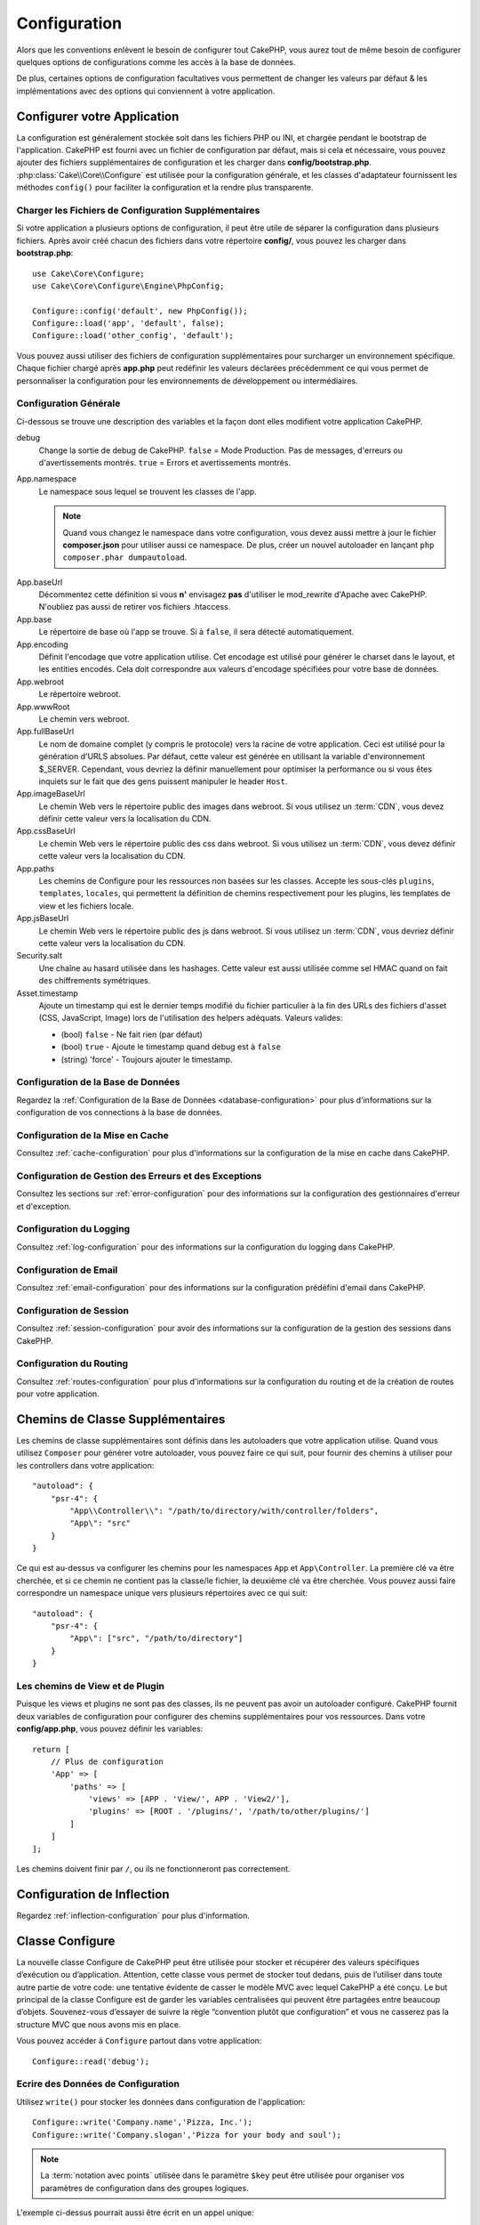 Configuration
#############

Alors que les conventions enlèvent le besoin de configurer tout CakePHP, vous
aurez tout de même besoin de configurer quelques options de configurations
comme les accès à la base de données.

De plus, certaines options de configuration facultatives vous permettent
de changer les valeurs par défaut & les implémentations avec des options
qui conviennent à votre application.

.. index:: app.php, app.php.default

.. index:: configuration

Configurer votre Application
============================

La configuration est généralement stockée soit dans les fichiers PHP ou INI,
et chargée pendant le bootstrap de l'application. CakePHP est fourni avec un
fichier de configuration par défaut, mais si cela et nécessaire, vous pouvez
ajouter des fichiers supplémentaires de configuration et les charger dans
**config/bootstrap.php**. :php:class:`Cake\\Core\\Configure` est utilisée
pour la configuration générale, et les classes d'adaptateur fournissent
les méthodes ``config()`` pour faciliter la configuration et la rendre plus
transparente.

Charger les Fichiers de Configuration Supplémentaires
-----------------------------------------------------

Si votre application a plusieurs options de configuration, il peut être utile
de séparer la configuration dans plusieurs fichiers. Après avoir créé chacun
des fichiers dans votre répertoire **config/**, vous pouvez les charger
dans **bootstrap.php**::

    use Cake\Core\Configure;
    use Cake\Core\Configure\Engine\PhpConfig;

    Configure::config('default', new PhpConfig());
    Configure::load('app', 'default', false);
    Configure::load('other_config', 'default');

Vous pouvez aussi utiliser des fichiers de configuration supplémentaires pour
surcharger un environnement spécifique. Chaque fichier chargé après **app.php**
peut redéfinir les valeurs déclarées précédemment ce qui vous permet de
personnaliser la configuration pour les environnements de développement ou
intermédiaires.

Configuration Générale
----------------------

Ci-dessous se trouve une description des variables et la façon dont elles
modifient votre application CakePHP.

debug
    Change la sortie de debug de CakePHP. ``false`` = Mode Production. Pas de
    messages, d'erreurs ou d'avertissements montrés. ``true`` = Errors et
    avertissements montrés.
App.namespace
    Le namespace sous lequel se trouvent les classes de l'app.

    .. note::

        Quand vous changez le namespace dans votre configuration, vous devez
        aussi mettre à jour le fichier **composer.json** pour utiliser aussi
        ce namespace. De plus, créer un nouvel autoloader en lançant
        ``php composer.phar dumpautoload``.

.. _core-configuration-baseurl:

App.baseUrl
    Décommentez cette définition si vous **n'** envisagez **pas** d'utiliser
    le mod\_rewrite d'Apache avec CakePHP. N'oubliez pas aussi de retirer vos
    fichiers .htaccess.
App.base
    Le répertoire de base où l'app se trouve. Si à ``false``, il sera détecté
    automatiquement.
App.encoding
    Définit l'encodage que votre application utilise. Cet encodage est utilisé
    pour générer le charset dans le layout, et les entities encodés. Cela
    doit correspondre aux valeurs d'encodage spécifiées pour votre base de
    données.
App.webroot
    Le répertoire webroot.
App.wwwRoot
    Le chemin vers webroot.
App.fullBaseUrl
    Le nom de domaine complet (y compris le protocole) vers la racine de votre
    application. Ceci est utilisé pour la génération d'URLS absolues. Par
    défaut, cette valeur est générée en utilisant la variable d'environnement
    $_SERVER. Cependant, vous devriez la définir manuellement pour optimiser
    la performance ou si vous êtes inquiets sur le fait que des gens puissent
    manipuler le header ``Host``.
App.imageBaseUrl
    Le chemin Web vers le répertoire public des images dans webroot. Si vous
    utilisez un :term:`CDN`, vous devez définir cette valeur vers la
    localisation du CDN.
App.cssBaseUrl
    Le chemin Web vers le répertoire public des css dans webroot. Si vous
    utilisez un :term:`CDN`, vous devez définir cette valeur vers la
    localisation du CDN.
App.paths
    Les chemins de Configure pour les ressources non basées sur les classes.
    Accepte les sous-clés ``plugins``, ``templates``, ``locales``, qui
    permettent la définition de chemins respectivement pour les plugins, les
    templates de view et les fichiers locale.
App.jsBaseUrl
    Le chemin Web vers le répertoire public des js dans webroot. Si vous
    utilisez un :term:`CDN`, vous devriez définir cette valeur vers la
    localisation du CDN.
Security.salt
    Une chaîne au hasard utilisée dans les hashages. Cette valeur
    est aussi utilisée comme sel HMAC quand on fait des chiffrements
    symétriques.
Asset.timestamp
    Ajoute un timestamp qui est le dernier temps modifié du fichier particulier
    à la fin des URLs des fichiers d'asset (CSS, JavaScript, Image) lors de
    l'utilisation des helpers adéquats.
    Valeurs valides:

    - (bool) ``false`` - Ne fait rien (par défaut)
    - (bool) ``true`` - Ajoute le timestamp quand debug est à ``false``
    - (string) 'force' - Toujours ajouter le timestamp.

Configuration de la Base de Données
-----------------------------------

Regardez la :ref:`Configuration de la Base de Données <database-configuration>`
pour plus d'informations sur la configuration de vos connections à la base de
données.

Configuration de la Mise en Cache
---------------------------------

Consultez :ref:`cache-configuration` pour plus d'informations sur la
configuration de la mise en cache dans CakePHP.

Configuration de Gestion des Erreurs et des Exceptions
------------------------------------------------------

Consultez les sections sur :ref:`error-configuration` pour des informations sur
la configuration des gestionnaires d'erreur et d'exception.

Configuration du Logging
------------------------

Consultez :ref:`log-configuration` pour des informations sur la configuration
du logging dans CakePHP.

Configuration de Email
----------------------

Consultez :ref:`email-configuration` pour des informations sur la configuration
prédéfini d'email dans CakePHP.

Configuration de Session
------------------------

Consultez :ref:`session-configuration` pour avoir des informations sur la
configuration de la gestion des sessions dans CakePHP.

Configuration du Routing
------------------------

Consultez :ref:`routes-configuration` pour plus d'informations sur la
configuration du routing et de la création de routes pour votre application.

.. _additional-class-paths:

Chemins de Classe Supplémentaires
=================================

Les chemins de classe supplémentaires sont définis dans les autoloaders que
votre application utilise. Quand vous utilisez ``Composer`` pour générer votre
autoloader, vous pouvez faire ce qui suit, pour fournir des chemins à
utiliser pour les controllers dans votre application::

    "autoload": {
        "psr-4": {
            "App\\Controller\\": "/path/to/directory/with/controller/folders",
            "App\": "src"
        }
    }

Ce qui est au-dessus va configurer les chemins pour les namespaces ``App`` et
``App\Controller``. La première clé va être cherchée, et si ce chemin ne
contient pas la classe/le fichier, la deuxième clé va être cherchée. Vous
pouvez aussi faire correspondre un namespace unique vers plusieurs répertoires
avec ce qui suit::

    "autoload": {
        "psr-4": {
            "App\": ["src", "/path/to/directory"]
        }
    }

Les chemins de View et de Plugin
--------------------------------

Puisque les views et plugins ne sont pas des classes, ils ne peuvent pas avoir
un autoloader configuré. CakePHP fournit deux variables de configuration pour
configurer des chemins supplémentaires pour vos ressources. Dans votre
**config/app.php**, vous pouvez définir les variables::

    return [
        // Plus de configuration
        'App' => [
            'paths' => [
                'views' => [APP . 'View/', APP . 'View2/'],
                'plugins' => [ROOT . '/plugins/', '/path/to/other/plugins/']
            ]
        ]
    ];

Les chemins doivent finir par ``/``, ou ils ne fonctionneront pas
correctement.

Configuration de Inflection
===========================

Regardez :ref:`inflection-configuration` pour plus d'information.

Classe Configure
================

.. php:namespace:: Cake\Core

.. php:class:: Configure

La nouvelle classe Configure de CakePHP peut être utilisée pour stocker et
récupérer des valeurs spécifiques d’exécution ou d’application. Attention,
cette classe vous permet de stocker tout dedans, puis de l’utiliser dans toute
autre partie de votre code: une tentative évidente de casser le modèle MVC avec
lequel CakePHP a été conçu. Le but principal de la classe Configure est de
garder les variables centralisées qui peuvent être partagées entre beaucoup
d’objets. Souvenez-vous d’essayer de suivre la règle “convention plutôt que
configuration” et vous ne casserez pas la structure MVC que nous avons mis en
place.

Vous pouvez accéder à ``Configure`` partout dans votre application::

    Configure::read('debug');

Ecrire des Données de Configuration
-----------------------------------

.. php:staticmethod:: write($key, $value)

Utilisez ``write()`` pour stocker les données dans configuration de
l'application::

    Configure::write('Company.name','Pizza, Inc.');
    Configure::write('Company.slogan','Pizza for your body and soul');

.. note::

    La :term:`notation avec points` utilisée dans le paramètre
    ``$key`` peut être utilisée pour organiser vos paramètres de
    configuration dans des groupes logiques.

L'exemple ci-dessus pourrait aussi être écrit en un appel unique::

    Configure::write('Company', [
        'name' => 'Pizza, Inc.',
        'slogan' => 'Pizza for your body and soul'
    ]);

Vous pouvez utiliser ``Configure::write('debug', $bool)`` pour intervertir
les modes de debug et de production à la volée. C'est particulièrement
pratique pour les interactions JSON quand les informations de debug
peuvent entraîner des problèmes de parsing.

Lire les Données de Configuration
---------------------------------

.. php:staticmethod:: read($key = null)

Utilisée pour lire les données de configuration à partir de l'application.
Par défaut, la valeur de debug de CakePHP est au plus important. Si une
clé est fournie, la donnée est retournée. En utilisant nos exemples du
write() ci-dessus, nous pouvons lire cette donnée::

    Configure::read('Company.name');    //yields: 'Pizza, Inc.'
    Configure::read('Company.slogan');  //yields: 'Pizza for your body and soul'

    Configure::read('Company');

    //yields:
    ['name' => 'Pizza, Inc.', 'slogan' => 'Pizza for your body and soul'];

Si $key est laissé à null, toutes les valeurs dans Configure seront
retournées.

Vérifier si les Données de Configuration sont Définies
------------------------------------------------------

.. php:staticmethod:: check($key)

Utilisée pour vérifier si une clé/chemin existe et a une valeur non-null::

    $exists = Configure::check('Company.name');

Supprimer une Donnée de Configuration
-------------------------------------

.. php:staticmethod:: delete($key)

Utilisée pour supprimer l'information à partir de la configuration de
l'application::

    Configure::delete('Company.name');

Lire & Supprimer les Données de Configuration
---------------------------------------------

.. php:staticmethod:: consume($key)

Lit et supprime une clé de Configure. C'est utile quand vous voulez combiner
la lecture et la suppression de valeurs en une seule opération.

Lire et Ecrire les Fichiers de Configuration
============================================

CakePHP est fourni avec deux fichiers readers de configuration intégrés.
:php:class:`Cake\\Core\\Configure\\Engine\\PhpConfig` est capable de lire les
fichiers de config de PHP, dans le même format dans lequel Configure a lu
historiquement. :php:class:`Cake\\Core\\Configure\\Engine\\IniConfig` est
capable de lire les fichiers de config ini du cœur.
Regardez la `documentation PHP <http://php.net/parse_ini_file>`_
pour plus d'informations sur les fichiers ini spécifiés. Pour utiliser un
reader de config du cœur, vous aurez besoin de l'attacher à Configure
en utilisant :php:meth:`Configure::config()`::

    use Cake\Core\Configure\Engine\PhpConfig;

    // Lire les fichiers de config à partir de config
    Configure::config('default', new PhpConfig());

    // Lire les fichiers de config à partir du chemin
    Configure::config('default', new PhpConfig('/path/to/your/config/files/'));

Vous pouvez avoir plusieurs readers attachés à Configure, chacun lisant
différents types de fichiers de configuration, ou lisant à partir de
différents types de sources. Vous pouvez intéragir avec les readers attachés
en utilisant quelques autres méthodes de Configure. Pour voir, vérifier
quels alias de reader sont attachés, vous pouvez utiliser
:php:meth:`Configure::configured()`::

    // Récupère le tableau d'alias pour les readers attachés.
    Configure::configured();

    // Vérifie si un reader spécifique est attaché
    Configure::configured('default');

.. php:staticmethod:: drop($name)

Vous pouvez aussi retirer les readers attachés. ``Configure::drop('default')``
retirerait l'alias du reader par défaut. Toute tentative future pour charger
les fichiers de configuration avec ce reader serait en échec::

    Configure::drop('default');

.. _loading-configuration-files:

Chargement des Fichiers de Configuration
----------------------------------------

.. php:staticmethod:: load($key, $config = 'default', $merge = true)

Une fois que vous attachez un reader de config à Configure, vous pouvez charger
les fichiers de configuration::

    // Charge my_file.php en utilisant l'objet reader 'default'.
    Configure::load('my_file', 'default');

Les fichiers de configuration chargés fusionnent leurs données avec la
configuration exécutée existante dans Configure. Cela vous permet d'écraser
et d'ajouter de nouvelles valeurs dans la configuration existante exécutée.
En configurant ``$merge`` à ``true``, les valeurs ne vont pas toujours écraser
la configuration existante.

Créer et Modifier les Fichiers de Configuration
-----------------------------------------------

.. php:staticmethod:: dump($key, $config = 'default', $keys = [])

Déverse toute ou quelques données de Configure dans un fichier ou un système de
stockage supporté par le reader. Le format de sérialisation est décidé en
configurant le reader de config attaché dans $config. Par exemple, si
l'adaptateur 'default' est
:php:class:`Cake\\Core\\Configure\\Engine\\PhpConfig`, le fichier généré sera
un fichier de configuration PHP qu'on pourra charger avec
:php:class:`Cake\\Core\\Configure\\Engine\\PhpConfig`.

Etant donné que le reader 'default' est une instance de PhpReader.
Sauvegarder toutes les données de Configure  dans le fichier `my_config.php`::

    Configure::dump('my_config.php', 'default');

Sauvegarde seulement les erreurs gérant la configuration::

    Configure::dump('error.php', 'default', ['Error', 'Exception']);

``Configure::dump()`` peut être utilisée pour soit modifier, soit surcharger
les fichiers de configuration qui sont lisibles avec
:php:meth:`Configure::load()`

Stocker la Configuration de Runtime
-----------------------------------

.. php:staticmethod:: store($name, $cacheConfig = 'default', $data = null)

Vous pouvez aussi stocker les valeurs de configuration exécutées pour
l'utilisation dans une requête future. Depuis que configure ne se souvient
seulement que des valeurs pour la requête courante, vous aurez besoin de
stocker toute information de configuration modifiée si vous souhaitez
l'utiliser dans des requêtes suivantes::

    // Stocke la configuration courante dans la clé 'user_1234' dans le cache 'default'.
    Configure::store('user_1234', 'default');

Les données de configuration stockées persistent dans la configuration
appelée Cache. Consultez la documentation sur
:doc:`/core-libraries/caching` pour plus d'informations sur la mise en cache.

Restaurer la configuration de runtime
-------------------------------------

.. php:staticmethod:: restore($name, $cacheConfig = 'default')

Une fois que vous avez stocké la configuration exécutée, vous aurez
probablement besoin de la restaurer afin que vous puissiez y accéder à nouveau.
``Configure::restore()`` fait exactement cela::

    // restaure la configuration exécutée à partir du cache.
    Configure::restore('user_1234', 'default');

Quand on restaure les informations de configuration, il est important de
les restaurer avec la même clé, et la configuration de cache comme elle
était utilisée pour les stocker. Les informations restaurées sont fusionnées
en haut de la configuration existante exécutée.

Créer vos Propres Readers de Configuration
==========================================

Depuis que les readers de configuration sont une partie extensible de CakePHP,
vous pouvez créer des readers de configuration dans votre application et
plugins. Les readers de configuration ont besoin d'implémenter l'
:php:interface:`Cake\\Core\\Configure\\ConfigEngineInterface`. Cette interface
définit une méthode de lecture, comme seule méthode requise. Si vous aimez
vraiment les fichiers XML, vous pouvez créer un reader de config simple Xml
pour votre application::

    // Dans app/Lib/Configure/Engine/XmlConfig.php
    namespace App\Configure\Engine;

    use Cake\Core\Configure\ConfigEngineInterface;
    use Cake\Utility\Xml;

    class XmlConfig implements ConfigEngineInterface
    {

        public function __construct($path = null)
        {
            if (!$path) {
                $path = CONFIG;
            }
            $this->_path = $path;
        }

        public function read($key)
        {
            $xml = Xml::build($this->_path . $key . '.xml');
            return Xml::toArray($xml);
        }

        public function dump($key, $data)
        {
            // Code to dump data to file
        }
    }

Dans votre **config/bootstrap.php**, vous pouvez attacher ce reader et
l'utiliser::

    use App\Configure\Engine\XmlConfig;

    Configure::config('xml', new XmlConfig());
    ...

    Configure::load('my_xml', 'xml');

La méthode ``read()`` du reader de config, doit retourner un tableau
d'informations de configuration que la ressource nommé ``$key`` contient.

.. php:namespace:: Cake\Core\Configure

.. php:interface:: ConfigEngineInterface

    Définit l'interface utilisée par les classes qui lisent les données de
    configuration et les stocke dans :php:class:`Configure`.

.. php:method:: read($key)

    :param string $key: Le nom de la clé ou l'identifieur à charger.

    Cette méthode devrait charger/parser les données de configuration
    identifiées par ``$key`` et retourner un tableau de données dans le
    fichier.

.. php:method:: dump($key)

    :param string $key: L'identifieur dans lequel écrire.
    :param array $data: La donnée à supprimer.

    Cette méthode doit supprimer/stocker la donnée de configuration fournie à
    une clé identifié par ``$key``.

Moteurs de Configuration intégrés
=================================

Fichiers de Configuration PHP
-----------------------------

.. php:class:: PhpConfig

Vous permet de lire les fichiers de configuration de votre application qui
sont stockés en fichiers PHP simples. Vous pouvez lire soit les fichiers à
partir de votre config, soit des répertoires configs du plugin en utilisant
la :term:`syntaxe de plugin`. Les fichiers **doivent** retourner un tableau.
Un fichier de configuration d'exemple ressemblerait à cela::

    return [
        'debug' => 0,
        'Security' => [
            'salt' => 'its-secret'
        ],
        'App' => [
            'namespace' => 'App'
        ]
    ];

Chargez votre fichier de configuration personnalisé en insérant ce qui suit
dans **config/bootstrap.php**::

    Configure::load('customConfig');

Fichiers de Configuration Ini
-----------------------------

.. php:class:: IniConfig

Vous permet de lire les fichiers de configuration qui sont stockés en
fichiers .ini simples. Les fichiers ini doivent être compatibles avec la
fonction php ``parse_ini_file()``, et bénéficie des améliorations suivantes:

* Les valeurs séparées par des points sont étendues dans les tableaux.
* Les valeurs de la famille des booléens comme 'on' et 'off' sont converties
  en booléens.

Un fichier ini d'exemple ressemblerait à cela::

    debug = 0

    [Security]
    salt = its-secret

    [App]
    namespace = App

Le fichier ini ci-dessus aboutirait aux mêmes données de configuration que
dans l'exemple PHP du dessus. Les structures de tableau peuvent être créées
soit à travers des valeurs séparées de point, soit des sections. Les
sections peuvent contenir des clés séparées de point pour des imbrications
plus profondes.

Json Configuration Files
------------------------

.. php:class:: JsonConfig

Vous permet de lire / effacer les fichiers de configuration qui sont
stockés en chaînes encodées JSON dans des fichiers .json.

Un exemple de fichier JSON ressemblerait à ceci::

    {
        "debug": false,
        "App": {
            "namespace": "MyApp"
        },
        "Security": {
            "salt": "its-secret"
        }
    }

Bootstrapping CakePHP
=====================

Si vous avez des besoins de configuration supplémentaires, utilisez le fichier
bootstrap de CakePHP dans **config/bootstrap.php**. Ce fichier est
inclus juste avant chaque requête et commande CLI.

Ce fichier est idéal pour un certain nombre de tâches de bootstrapping
courantes:

- Définir des fonctions commodes.
- Déclarer des constantes.
- Créer des configurations de cache.
- Configurer les inflections.
- Charger les fichiers de configuration.

Faîtes attention de maintenir le model MVC du logiciel quand vous ajoutez des
choses au fichier de bootstrap: il pourrait être tentant de placer des
fonctions de formatage ici afin de les utiliser dans vos controllers.
Comme vous le verrez dans les sections :doc:`/controllers` et
:doc:`/views`, il y a de meilleurs moyens d'ajouter de la logique personnalisée
à votre application.

.. meta::
    :title lang=fr: Configuration
    :keywords lang=fr: configuration finie,legacy database,database configuration,value pairs,default connection,optional configuration,example database,php class,configuration database,default database,configuration steps,index database,configuration details,class database,host localhost,inflections,key value,database connection,piece of cake,basic web
